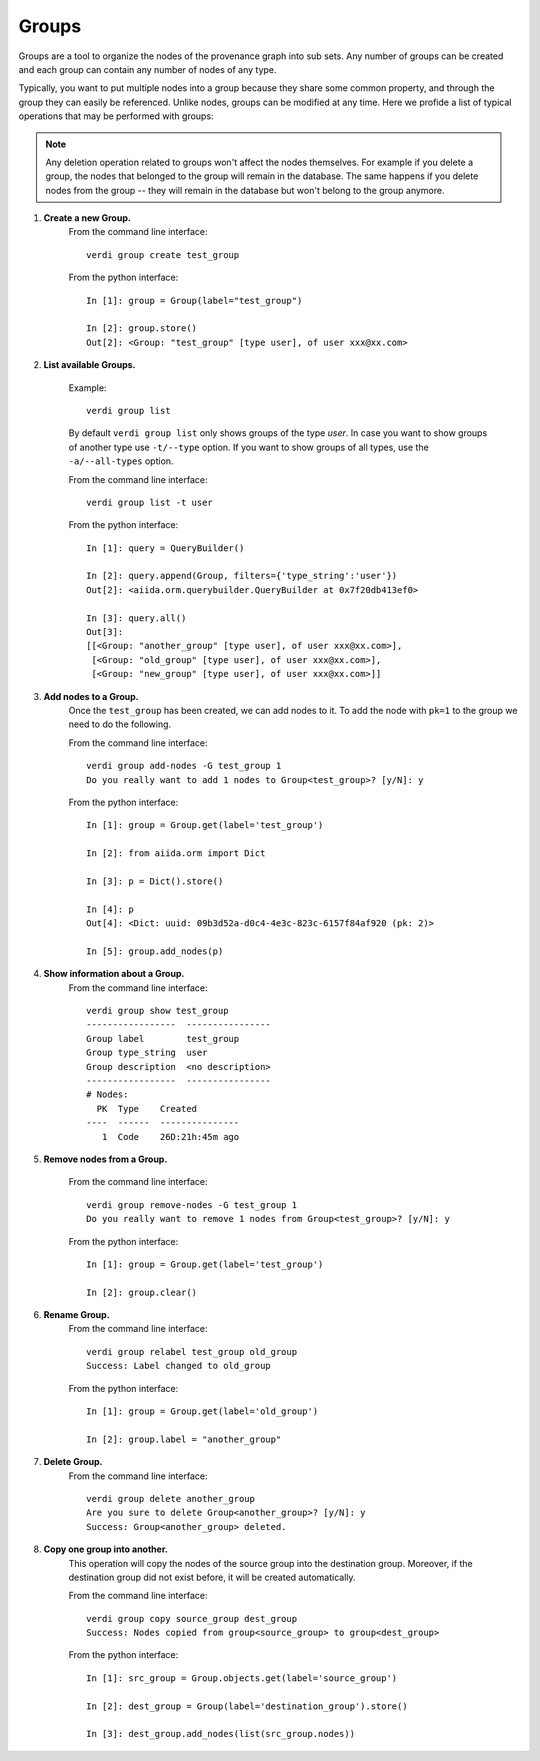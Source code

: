 ======
Groups
======

Groups are a tool to organize the nodes of the provenance graph into sub sets. Any
number of groups can be created and each group can contain any number of nodes of any type.

Typically, you want to put multiple nodes into a group because they share some common property,
and through the group they can easily be referenced. Unlike nodes, groups can be
modified at any time. Here we profide a list of typical operations that may
be performed with groups:

.. note:: Any deletion operation related to groups won't affect the nodes themselves.
  For example if you delete a group, the nodes that belonged to the group will remain
  in the database. The same happens if you delete nodes from the group -- they will remain
  in the database but won't belong to the group anymore.

1. **Create a new Group.**
    From the command line interface::

      verdi group create test_group

    From the python interface::

      In [1]: group = Group(label="test_group")

      In [2]: group.store()
      Out[2]: <Group: "test_group" [type user], of user xxx@xx.com>



2. **List available Groups.**

    Example::

      verdi group list

    By default ``verdi group list`` only shows groups of the type *user*.
    In case you want to show groups of another type use ``-t/--type`` option. If
    you want to show groups of all types, use the ``-a/--all-types`` option.

    From the command line interface::

      verdi group list -t user

    From the python interface::

      In [1]: query = QueryBuilder()

      In [2]: query.append(Group, filters={'type_string':'user'})
      Out[2]: <aiida.orm.querybuilder.QueryBuilder at 0x7f20db413ef0>

      In [3]: query.all()
      Out[3]:
      [[<Group: "another_group" [type user], of user xxx@xx.com>],
       [<Group: "old_group" [type user], of user xxx@xx.com>],
       [<Group: "new_group" [type user], of user xxx@xx.com>]]


3. **Add nodes to a Group.**
    Once the ``test_group`` has been created, we can add nodes to it. To add the node with ``pk=1`` to the group we need to do the following.

    From the command line interface::

      verdi group add-nodes -G test_group 1
      Do you really want to add 1 nodes to Group<test_group>? [y/N]: y

    From the python interface::

      In [1]: group = Group.get(label='test_group')

      In [2]: from aiida.orm import Dict

      In [3]: p = Dict().store()

      In [4]: p
      Out[4]: <Dict: uuid: 09b3d52a-d0c4-4e3c-823c-6157f84af920 (pk: 2)>

      In [5]: group.add_nodes(p)

4. **Show information about a Group.**
    From the command line interface::

      verdi group show test_group
      -----------------  ----------------
      Group label        test_group
      Group type_string  user
      Group description  <no description>
      -----------------  ----------------
      # Nodes:
        PK  Type    Created
      ----  ------  ---------------
         1  Code    26D:21h:45m ago



5. **Remove nodes from a Group.**

    From the command line interface::

      verdi group remove-nodes -G test_group 1
      Do you really want to remove 1 nodes from Group<test_group>? [y/N]: y

    From the python interface::

      In [1]: group = Group.get(label='test_group')

      In [2]: group.clear()

6. **Rename Group.**
    From the command line interface::

      verdi group relabel test_group old_group
      Success: Label changed to old_group

    From the python interface::

      In [1]: group = Group.get(label='old_group')

      In [2]: group.label = "another_group"

7. **Delete Group.**
    From the command line interface::

      verdi group delete another_group
      Are you sure to delete Group<another_group>? [y/N]: y
      Success: Group<another_group> deleted.



8. **Copy one group into another.**
    This operation will copy the nodes of the source group into the destination
    group. Moreover, if the destination group did not exist before, it will
    be created automatically.

    From the command line interface::

      verdi group copy source_group dest_group
      Success: Nodes copied from group<source_group> to group<dest_group>

    From the python interface::

      In [1]: src_group = Group.objects.get(label='source_group')

      In [2]: dest_group = Group(label='destination_group').store()

      In [3]: dest_group.add_nodes(list(src_group.nodes))



